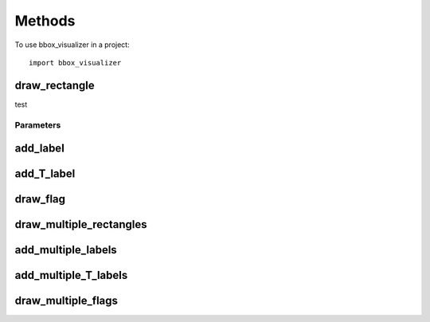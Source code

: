 =======
Methods
=======


To use bbox_visualizer in a project::

    import bbox_visualizer


draw_rectangle
--------------
.. py:function:: draw_rectangle(img, bbox, box_color=(255, 255, 255), thickness=3, is_opaque=False, alpha=0.5)

test

Parameters
***********

add_label
---------

add_T_label
-----------

draw_flag
---------

draw_multiple_rectangles
------------------------

add_multiple_labels
-------------------

add_multiple_T_labels
---------------------

draw_multiple_flags
-------------------
